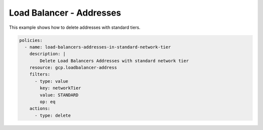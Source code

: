 Load Balancer - Addresses
==========================

This example shows how to delete addresses with standard tiers.

.. code-block:: yaml

    policies:
      - name: load-balancers-addresses-in-standard-network-tier
        description: |
            Delete Load Balancers Addresses with standard network tier
        resource: gcp.loadbalancer-address
        filters:
          - type: value
            key: networkTier
            value: STANDARD
            op: eq
        actions:
          - type: delete
